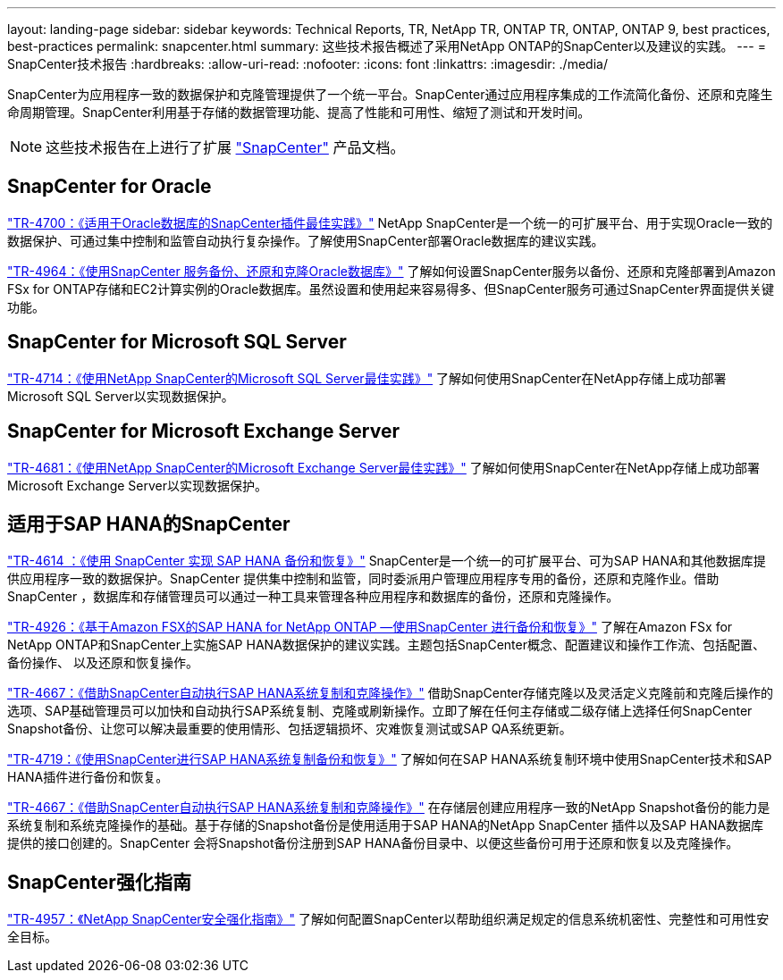 ---
layout: landing-page 
sidebar: sidebar 
keywords: Technical Reports, TR, NetApp TR, ONTAP TR, ONTAP, ONTAP 9, best practices, best-practices 
permalink: snapcenter.html 
summary: 这些技术报告概述了采用NetApp ONTAP的SnapCenter以及建议的实践。 
---
= SnapCenter技术报告
:hardbreaks:
:allow-uri-read: 
:nofooter: 
:icons: font
:linkattrs: 
:imagesdir: ./media/


[role="lead"]
SnapCenter为应用程序一致的数据保护和克隆管理提供了一个统一平台。SnapCenter通过应用程序集成的工作流简化备份、还原和克隆生命周期管理。SnapCenter利用基于存储的数据管理功能、提高了性能和可用性、缩短了测试和开发时间。

[NOTE]
====
这些技术报告在上进行了扩展 link:https://docs.netapp.com/us-en/snapcenter/index.html["SnapCenter"] 产品文档。

====


== SnapCenter for Oracle

link:https://www.netapp.com/pdf.html?item=/media/12403-tr4700.pdf["TR-4700：《适用于Oracle数据库的SnapCenter插件最佳实践》"^]
NetApp SnapCenter是一个统一的可扩展平台、用于实现Oracle一致的数据保护、可通过集中控制和监管自动执行复杂操作。了解使用SnapCenter部署Oracle数据库的建议实践。

link:https://docs.netapp.com/us-en/netapp-solutions/databases/snapctr_svcs_ora.html["TR-4964：《使用SnapCenter 服务备份、还原和克隆Oracle数据库》"]
了解如何设置SnapCenter服务以备份、还原和克隆部署到Amazon FSx for ONTAP存储和EC2计算实例的Oracle数据库。虽然设置和使用起来容易得多、但SnapCenter服务可通过SnapCenter界面提供关键功能。



== SnapCenter for Microsoft SQL Server

link:https://www.netapp.com/pdf.html?item=/media/12400-tr4714.pdf["TR-4714：《使用NetApp SnapCenter的Microsoft SQL Server最佳实践》"^]
了解如何使用SnapCenter在NetApp存储上成功部署Microsoft SQL Server以实现数据保护。



== SnapCenter for Microsoft Exchange Server

link:https://www.netapp.com/es/pdf.html?item=/es/media/12398-tr-4681.pdf["TR-4681：《使用NetApp SnapCenter的Microsoft Exchange Server最佳实践》"^]
了解如何使用SnapCenter在NetApp存储上成功部署Microsoft Exchange Server以实现数据保护。



== 适用于SAP HANA的SnapCenter

link:https://docs.netapp.com/us-en/netapp-solutions-sap/backup/saphana-br-scs-overview.html["TR-4614 ：《使用 SnapCenter 实现 SAP HANA 备份和恢复》"]
SnapCenter是一个统一的可扩展平台、可为SAP HANA和其他数据库提供应用程序一致的数据保护。SnapCenter 提供集中控制和监管，同时委派用户管理应用程序专用的备份，还原和克隆作业。借助 SnapCenter ，数据库和存储管理员可以通过一种工具来管理各种应用程序和数据库的备份，还原和克隆操作。

link:https://docs.netapp.com/us-en/netapp-solutions-sap/backup/amazon-fsx-overview.html["TR-4926：《基于Amazon FSX的SAP HANA for NetApp ONTAP —使用SnapCenter 进行备份和恢复》"]
了解在Amazon FSx for NetApp ONTAP和SnapCenter上实施SAP HANA数据保护的建议实践。主题包括SnapCenter概念、配置建议和操作工作流、包括配置、备份操作、 以及还原和恢复操作。

link:https://docs.netapp.com/us-en/netapp-solutions-sap/lifecycle/sc-copy-clone-introduction.html["TR-4667：《借助SnapCenter自动执行SAP HANA系统复制和克隆操作》"]
借助SnapCenter存储克隆以及灵活定义克隆前和克隆后操作的选项、SAP基础管理员可以加快和自动执行SAP系统复制、克隆或刷新操作。立即了解在任何主存储或二级存储上选择任何SnapCenter Snapshot备份、让您可以解决最重要的使用情形、包括逻辑损坏、灾难恢复测试或SAP QA系统更新。

link:https://www.netapp.com/pdf.html?item=/media/17030-tr4719.pdf["TR-4719：《使用SnapCenter进行SAP HANA系统复制备份和恢复》"^]
了解如何在SAP HANA系统复制环境中使用SnapCenter技术和SAP HANA插件进行备份和恢复。

link:https://docs.netapp.com/us-en/netapp-solutions-sap/lifecycle/sc-copy-clone-introduction.html["TR-4667：《借助SnapCenter自动执行SAP HANA系统复制和克隆操作》"]
在存储层创建应用程序一致的NetApp Snapshot备份的能力是系统复制和系统克隆操作的基础。基于存储的Snapshot备份是使用适用于SAP HANA的NetApp SnapCenter 插件以及SAP HANA数据库提供的接口创建的。SnapCenter 会将Snapshot备份注册到SAP HANA备份目录中、以便这些备份可用于还原和恢复以及克隆操作。



== SnapCenter强化指南

link:https://www.netapp.com/pdf.html?item=/media/82393-tr-4957.pdf["TR-4957：《NetApp SnapCenter安全强化指南》"^]
了解如何配置SnapCenter以帮助组织满足规定的信息系统机密性、完整性和可用性安全目标。
